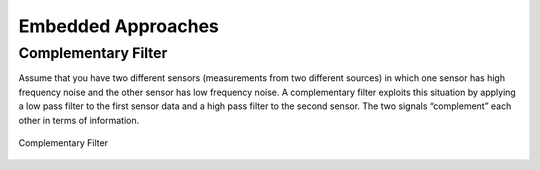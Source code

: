 Embedded Approaches
---------------------


Complementary Filter
~~~~~~~~~~~~~~~~~~~~

Assume that you have two different sensors (measurements from two
different sources) in which one sensor has high frequency noise and the
other sensor has low frequency noise. A complementary filter exploits
this situation by applying a low pass filter to the first sensor data
and a high pass filter to the second sensor. The two signals
“complement” each other in terms of information.

.. _`fig:complementary`:
.. figure:: AdvFilteringFigures/complementary.*
   :width: 50%
   :align: center

   Complementary Filter
